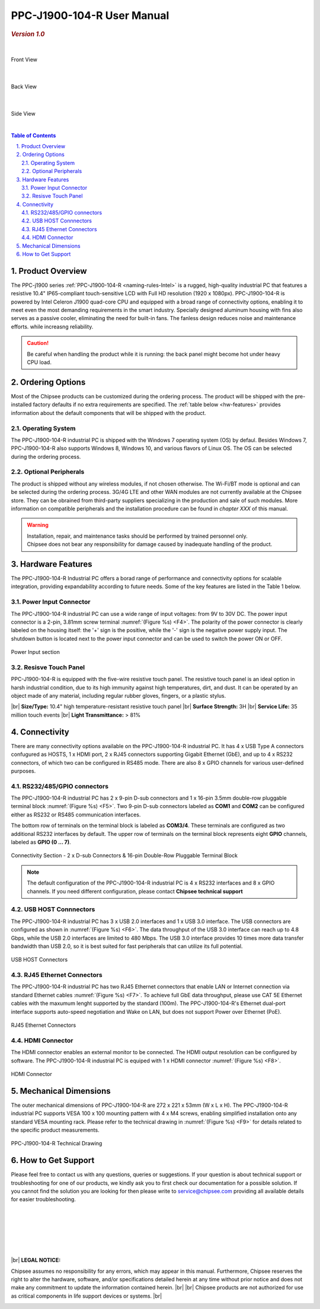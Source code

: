 .. |product| replace:: PPC-J1900-104-R

.. |Product| replace:: The |product| industrial PC  

.. |IP65| replace:: IP65-compliant 

.. _PPC-J1900-104-R:

|product| User Manual
###########################

.. rubric:: *Version 1.0*

|

.. figure:: /Media/Intel/J1900/PPC-J1900-104-R_Front.jpg
   :align: center
   :scale: 35
   :figclass: align-center
   
 
   Front View

|    

.. figure:: /Media/Intel/J1900/PPC-J1900-104-R_Rear.jpg
   :align: center
   :scale: 35
   

   Back View   

|   

.. figure:: /Media/Intel/J1900/PPC-J1900-104-R_Side.jpg
  :align: center
  :scale: 40
  :figclass: align-center
  
 
  Side View

|      

.. contents:: Table of Contents
   :depth: 3
   :backlinks: entry
   :local:
   

.. sectnum::
   :suffix: .


Product Overview
=================

The PPC-j1900 series :ref:`PPC-J1900-104-R <naming-rules-Intel>` is a rugged, high-quality industrial PC that features a resistive 10.4" |IP65| touch-sensitive LCD with Full HD resolution 
(1920 x 1080px). |product| is powered by Intel Celeron J1900 quad-core CPU and equipped with a broad range of connectivity options, enabling it to meet even the most demanding 
requirements in the smart industry. Specially designed aluminum housing with fins also serves as a passive cooler, eliminating the need for built-in fans. The fanless design reduces 
noise and maintenance efforts. while increasng reliability.

.. caution::

   Be careful when handling the product while it is running: the back panel might become hot under heavy CPU load.

Ordering Options
=================

Most of the Chipsee products can be customized during the ordering process. The product will be shipped with the pre-installed factory defaults if no extra requirements are specified.
The :ref:`table below <hw-features>` provides information about the default components that will be shipped with the product.

Operating System
-----------------

The PPC-J1900-104-R industrial PC is shipped with the Windows 7 operating system (OS) by defaul. Besides Windows 7, PPC-J1900-104-R also supports Windows 8, Windows 10, and various flavors 
of Linux OS. The OS can be selected during the ordering process.

Optional Peripherals
--------------------

The product is shipped without any wireless modules, if not chosen otherwise. The Wi-Fi/BT mode is optional and can be selected during the ordering process. 3G/4G LTE and other WAN modules are not 
currently available at the Chipsee store. They can be obrained from third-party suppliers specializing in the production and sale of such modules. More information on compatible
peripherals and the installation procedure can be found in *chapter XXX* of this manual.

.. warning::   

   | Installation, repair, and maintenance tasks should be performed by trained personnel only.
   | Chipsee does not bear any responsibility for damage caused by inadequate handling of the product.

.. _hw-features:

Hardware Features
=================

The |product| Industrial PC offers a borad range of performance and connectivity options for scalable integration, providing expandability according to future needs. 
Some of the key features are listed in the Table 1 below.

.. raw:: html

   <style type="text/css">
  .tg  {border-collapse:collapse;border-color:#ccc;border-spacing:0;margin:0px auto;}
  .tg td{background-color:#fff;border-color:#ccc;border-style:solid;border-width:2px;color:#333;
    font-family:Arial, sans-serif;font-size:14px;overflow:hidden;padding:6px 20px;word-break:normal;}
  .tg th{background-color:#f0f0f0;border-color:#ccc;border-style:solid;border-width:2px;color:#333;
    font-family:Arial, sans-serif;font-size:14px;font-weight:normal;overflow:hidden;padding:6px 20px;word-break:normal;}
  .tg .tg-3zfw{background-color:#f9f9f9;border-color:inherit;font-family:Verdana, Geneva, sans-serif !important;;font-size:14px;
    font-weight:bold;text-align:left;vertical-align:middle}
  .tg .tg-71e3{border-color:inherit;font-family:Verdana, Geneva, sans-serif !important;;font-size:14px;font-weight:bold;
    text-align:middle;vertical-align:middle}
   .tg .tg-71e5{border-color:inherit;font-family:Verdana, Geneva, sans-serif !important;;font-size:14px;font-weight:bold;
   text-align:middle;vertical-align:middle; padding:6px}
  .tg .tg-nwbp{background-color:#f9f9f9;border-color:inherit;font-family:Verdana, Geneva, sans-serif !important;;font-size:14px;
    text-align:left;vertical-align:middle}
  .tg .tg-0bqc{border-color:inherit;font-family:Verdana, Geneva, sans-serif !important;;font-size:14px;text-align:left;
    vertical-align:middle}
  </style>
  <table class="tg">
  <thead>
    <caption style="caption-side:bottom;text-align:center;padding:8px">Table 1: <i>Key Features</i></caption>
    <tr>
      <th class="tg-71e5" colspan="2">PPC-J1900-104-R</th>
    </tr>
  </thead>
  <tbody>
    <tr>
      <td class="tg-3zfw">CPU</td>
      <td class="tg-nwbp">Intel<sup>®</sup> Celeron<sup>®</sup> J1900, 2GHz, Quad-Core, 2MB Cache, TDP=10W</td>
    </tr>
    <tr>
      <td class="tg-71e3">GPU</td>
      <td class="tg-0bqc">Intel<sup>®</sup> HD integrated GPU, 512MB shared memory</td>
    </tr>
    <tr>
      <td class="tg-3zfw">RAM</td>
      <td class="tg-nwbp">Default 4GB, maximum supported 8GB, DDR3L 1333 SO-DIMM</td>
    </tr>
    <tr>
      <td class="tg-71e3">Display</td>
      <td class="tg-0bqc">10.4" LCD, resolution 1024 x 768px, brightness 400 cd/m<sup>2</sup></td>
    </tr>
    <tr>
      <td class="tg-3zfw">Touch</td>
      <td class="tg-nwbp">High temperature, five-wire resistive touch panel</td>
    </tr>
    <tr>
      <td class="tg-71e3">USB</td>
      <td class="tg-0bqc">1 x USB 3.0 HOST, 3 x USB 2.0 HOST ports (Type A)</td>
    </tr>
    <tr>
      <td class="tg-3zfw">LAN</td>
      <td class="tg-nwbp">2 x RJ45, Intel<sup>®</sup> I211, 10/100/1000BASE-TX, Wake on LAN support</td>
    </tr>
    <tr>
      <td class="tg-71e3">UART</td>
      <td class="tg-0bqc">Default 4 x RS232 (2 x RS485 optional)</td>
    </tr>
    <tr>
      <td class="tg-3zfw">GPIO</td>
      <td class="tg-nwbp">8 x General Purpose I/O (GPIO) channels</td>
    </tr>
    <tr>
      <td class="tg-71e3">3G/4G</td>
      <td class="tg-0bqc">Optional, modules available at other suppliers/stores</td>
    </tr>
    <tr>
      <td class="tg-3zfw">WiFi/BT</td>
      <td class="tg-nwbp">Optional, module available from the manufacturer (Chipsee)</td>
    </tr>
    <tr>
      <td class="tg-71e3">HDMI</td>
      <td class="tg-0bqc">1 x HDMI Out port</td>
    </tr>
    <tr>
      <td class="tg-3zfw">SATA</td>
      <td class="tg-nwbp">1 x mSATA for SSD up to 512GB, 1 x SATA for 2.5" 1TB HDD</td>
    </tr>
    <tr>
      <td class="tg-71e3">Power IN</td>
      <td class="tg-0bqc">From 9V to 30V DC</td>
    </tr>
    <tr>
      <td class="tg-3zfw">OS</td>
      <td class="tg-nwbp">Default Windows 7, supports Windows 8, Windows 10, Linux</td>
    </tr>
    <tr>
      <td class="tg-71e3">Working Temp.</td>
      <td class="tg-0bqc">From -20°C to +60°C</td>
    </tr>
    <tr>
      <td class="tg-3zfw">Dimensions</td>
      <td class="tg-nwbp">272 x 221 x 53mm</td>
    </tr>
    <tr>
      <td class="tg-71e3">Weight</td>
      <td class="tg-0bqc">2300g</td>
    </tr>
  </tbody>
  </table>

.. _psu-connector:

Power Input Connector
---------------------

The |product| industrial PC can use a wide range of input voltages: from 9V to 30V DC. The power input connector is a 2-pin, 3.81mm screw terminal :numref:`(Figure %s) <F4>`.
The polarity of the power connector is clearly labeled on the housing itself: the '+' sign is the positive, while the '-' sign is the negative power supply input.
The shutdown button is located next to the power input connector and can be used to switch the power ON or OFF.

.. Figure:: /Media/Intel/J1900/PPC-J1900-104-Power_650.png
  :align: center
  :figclass: align-center
  :name: F4

  Power Input section 

Resisve Touch Panel
-------------------

|product| is equipped with the five-wire resistive touch panel. The resistive touch panel is an ideal option in harsh industrial condition, due to its high immunity 
against high temperatures, dirt, and dust. It can be operated by an object made of any material, including regular rubber gloves, fingers, or a plastic stylus.


.. container:: hatnote hatnote-yellow

  |br|
  **Size/Type:** 10.4" high temperature-resistant resistive touch panel |br|
  **Surface Strength:** 3H |br|
  **Service Life:** 35 million touch events |br|
  **Light Transmittance:** > 81%

\  

Connectivity
============

There are many connectivity options available on the |product| industrial PC. It has 4 x USB Type A connectors confugured as HOSTS, 1 x HDMI port, 2 x RJ45 connectors supporting 
Gigabit Ethernet (GbE), and up to 4 x RS232 connectors, of which two can be configured in RS485 mode. There are also 8 x GPIO channels for various user-defined purposes.

RS232/485/GPIO connectors
-------------------------

The |product| industrial PC has 2 x 9-pin D-sub connectors and 1 x 16-pin 3.5mm double-row pluggable terminal block :numref:`(Figure %s) <F5>`. Two 9-pin D-sub connectors labeled as **COM1** and **COM2** can 
be configured either as RS232 or RS485 communication interfaces.

The bottom row of terminals on the terminal block is labeled as **COM3/4**. These terminals are configured as two additional RS232 interfaces by default. The upper row of 
terminals on the terminal block represents eight **GPIO** channels, labeled as **GPIO (0 ... 7)**. 

.. figure:: /Media/Intel/J1900/PPC-J1900-104-Con_950.png
   :align: center
   :figclass: align-center
   :name: F5
 
   Connectivity Section - 2 x D-sub Connectors & 16-pin Double-Row Pluggable Terminal Block

.. Note::

    The default configuration of the |product| industrial PC is 4 x RS232 interfaces and 8 x GPIO channels. If you need different configuration, please contact **Chipsee
    technical support**

USB HOST Connnectors 
--------------------

|Product| has 3 x USB 2.0 interfaces and 1 x USB 3.0 interface. The USB connectors are configured as shown in :numref:`(Figure %s) <F6>`. The data throughput of the USB 3.0 
interface can reach up to 4.8 Gbps, while the USB 2.0 interfaces are limited to 480 Mbps. The USB 3.0 interface provides 10 times more data transfer bandwidth than USB 2.0, 
so it is best suited for fast peripherals that can utilize its full potential.

.. figure:: /Media/Intel/J1900/PPC-J1900-104-USB_272.png
   :align: center
   :figclass: align-center
   :name: F6

   USB HOST Connectors

RJ45 Ethernet Connectors
------------------------


|Product| has two RJ45 Ethernet connectors that enable LAN or Internet connection via standard Ethernet cables :numref:`(Figure %s) <F7>`. To achieve full GbE data 
throughput, please use CAT 5E Ethernet cables with the maxumum lenght supported by the standard (100m). The |product|'s Ethernet dual-port interface supports auto-speed
negotiation and Wake on LAN, but does not support Power over Ethernet (PoE).

.. figure:: /Media/Intel/J1900/PPC-J1900-104-LAN_300.png
   :align: center
   :figclass: align-center
   :name: F7

   RJ45 Ethernet Connectors

HDMI Connector
--------------

The HDMI connector enables an external monitor to be connected. The HDMI output resolution can be configured by software. |Product| is equiped with 1 x HDMI 
connector :numref:`(Figure %s) <F8>`. 

.. figure:: /Media/Intel/J1900/PPC-J1900-104-HDMI_200.png
   :align: center
   :figclass: align-center
   :name: F8

   HDMI Connector

Mechanical Dimensions
=====================

The outer mechanical dimensions of |product| are 272 x 221 x 53mm (W x L x H). |Product| supports VESA 100 x 100 mounting pattern with 4 x M4 screws, enabling simplified 
installation onto any standard VESA mounting rack. Please refer to the technical drawing in :numref:`(Figure %s) <F9>` for details related to the specific product measurements. 

.. figure:: /Media/Intel/J1900/PPC-J1900-104-TD_900.png
   :align: center
   :figclass: align-center
   :name: F9

   PPC-J1900-104-R Technical Drawing

How to Get Support
==================

Please feel free to contact us with any questions, queries or suggestions. If your question is about technical support or troubleshooting for one of our products, 
we kindly ask you to first check our documentation for a possible solution. If you cannot find the solution you are looking for then please write to 
service@chipsee.com providing all available details for easier troubleshooting.

|
|
|

.. image:: /Media/Chipsee_Logo_900.jpg
  :align: center

|
|
|

.. container:: hatnote hatnote-red
  
  |br|
  **LEGAL NOTICE:**
  
  Chipsee assumes no responsibility for any errors, which may appear in this manual. Furthermore, Chipsee reserves the right to alter the hardware, software, and/or 
  specifications detailed herein at any time without prior notice and does not make any commitment to update the information contained herein. |br| |br|
  Chipsee products are not authorized for use as critical components in life support devices or systems. |br|

\